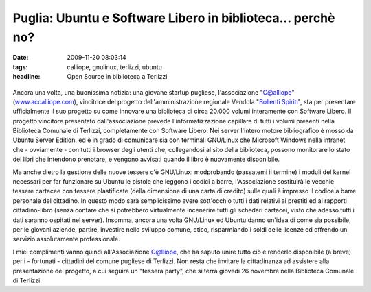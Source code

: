 Puglia: Ubuntu e Software Libero in biblioteca... perchè no?
============================================================

:date: 2009-11-20 08:03:14
:tags: calliope, gnulinux, terlizzi, ubuntu
:headline: Open Source in biblioteca a Terlizzi


.. figure:: {filename}/images/49064575.png



Ancora una volta, una buonissima notizia: una giovane startup pugliese,
l'associazione "C@alliope" (`www.accalliope.com`_), vincitrice del
progetto dell'amministrazione regionale Vendola "`Bollenti Spiriti`_", sta per
presentare ufficialmente il suo progetto su come innovare una biblioteca
di circa 20.000 volumi interamente con Software Libero. Il progetto
vincitore presentato dall'associazione prevede l'informatizzazione
capillare di tutti i volumi presenti nella Biblioteca Comunale di
Terlizzi, completamente con Software Libero. Nei server l'intero motore
bibliografico è mosso da Ubuntu Server Edition, ed è in grado di
comunicare sia con terminali GNU/Linux che Microsoft Windows nella
intranet che - ovviamente - con tutti i browser degli utenti che,
collegandosi al sito della biblioteca, possono monitorare lo stato dei
libri che intendono prenotare, e vengono avvisati quando il libro è
nuovamente disponibile.

Ma anche dietro la gestione delle nuove tessere c'è GNU/Linux:
modprobando (passatemi il termine) i moduli del kernel necessari per far
funzionare su Ubuntu le pistole che leggono i codici a barre,
l'Associazione sostituirà le vecchie tessere cartacee con tessere
plastificate (della dimensione di una carta di credito) sulle quali è
impresso il codice a barre personale del cittadino. In questo modo sarà
semplicissimo avere sott'occhio tutti i dati relativi ai prestiti ed ai
rapporti cittadino-libro (senza contare che si potrebbero virtualmente
incenerire tutti gli schedari cartacei, visto che adesso tutti i dati
saranno ospitati nel server). Insomma, ancora una volta GNU/Linux ed
Ubuntu danno un'idea di come sia possibile, per le giovani aziende,
partire, investire nello sviluppo comune, etico, risparmiando i soldi
delle licenze ed offrendo un servizio assolutamente professionale.

I miei complimenti vanno quindi all'Associazione C@lliope, che ha saputo
unire tutto ciò e renderlo disponibile (a breve) per i - fortunati -
cittadini del comune pugliese di Terlizzi. Non resta che invitare la
cittadinanza ad assistere alla presentazione del progetto, a cui seguira
un "tessera party", che si terrà giovedì 26 novembre nella Biblioteca
Comunale di Terlizzi.

.. _www.accalliope.com: http://www.accalliope.com
.. _Bollenti Spiriti: http://bollentispiriti.regione.puglia.it
